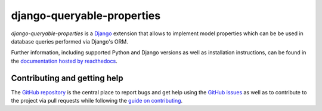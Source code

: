 ===========================
django-queryable-properties
===========================

.. image:: https://travis-ci.com/W1ldPo1nter/django-queryable-properties.svg?branch=master
   :target: https://travis-ci.com/W1ldPo1nter/django-queryable-properties
.. image:: https://codecov.io/gh/W1ldPo1nter/django-queryable-properties/branch/master/graph/badge.svg
   :target: https://codecov.io/gh/W1ldPo1nter/django-queryable-properties
.. image:: https://readthedocs.org/projects/django-queryable-properties/badge/?version=latest
   :target: https://django-queryable-properties.readthedocs.io/en/latest/?badge=latest
.. image:: https://img.shields.io/pypi/v/django-queryable-properties.svg
   :target: https://pypi.org/project/django-queryable-properties

*django-queryable-properties* is a `Django`_ extension that allows to implement model properties which can be be used
in database queries performed via Django's ORM.

.. _Django: https://www.djangoproject.com/

Further information, including supported Python and Django versions as well as installation instructions, can be found
in the `documentation hosted by readthedocs`_.

.. _documentation hosted by readthedocs: https://django-queryable-properties.readthedocs.io/

Contributing and getting help
=============================

The `GitHub repository`_ is the central place to report bugs and get help using the `GitHub issues`_ as well as to
contribute to the project via pull requests while following the `guide on contributing`_.

.. _GitHub repository: https://github.com/W1ldPo1nter/django-queryable-properties
.. _GitHub issues: https://github.com/W1ldPo1nter/django-queryable-properties/issues
.. _guide on contributing: https://github.com/W1ldPo1nter/django-queryable-properties/blob/master/CONTRIBUTING.rst
